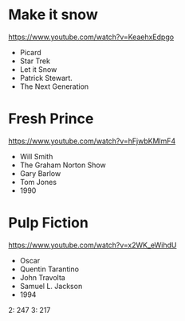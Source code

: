 * Make it snow
https://www.youtube.com/watch?v=KeaehxEdpgo
- Picard
- Star Trek
- Let it Snow
- Patrick Stewart.
- The Next Generation
* Fresh Prince
https://www.youtube.com/watch?v=hFjwbKMlmF4
- Will Smith
- The Graham Norton Show
- Gary Barlow
- Tom Jones
- 1990
* Pulp Fiction
https://www.youtube.com/watch?v=x2WK_eWihdU
- Oscar
- Quentin Tarantino
- John Travolta
- Samuel L. Jackson
- 1994
2: 247
3: 217
